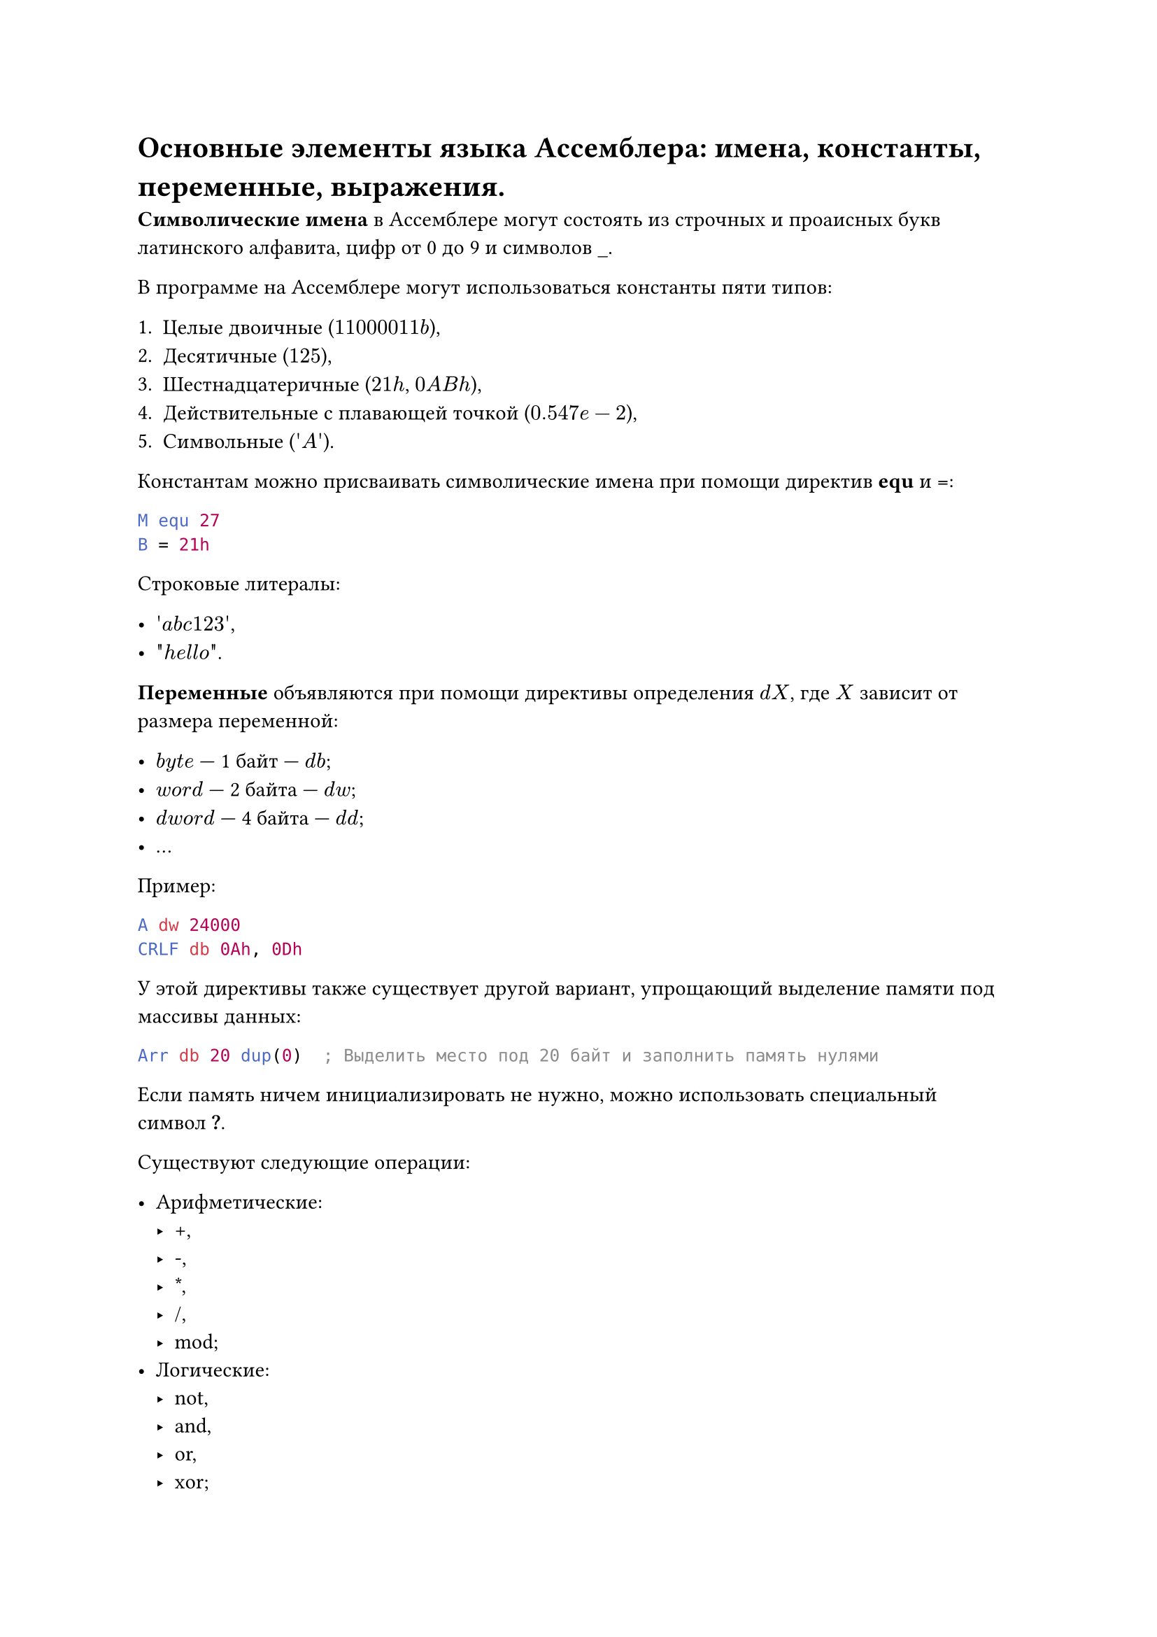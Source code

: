 = Основные элементы языка Ассемблера: имена, константы, переменные, выражения.

*Символические имена* в Ассемблере могут состоять из строчных и проаисных букв латинского алфавита, цифр от 0 до 9 и символов \_.

В программе на Ассемблере могут использоваться константы пяти типов:

+ Целые двоичные ($11000011b$),
+ Десятичные ($125$),
+ Шестнадцатеричные ($21h$, $0A B h$),
+ Действительные с плавающей точкой ($0.547e-2$),
+ Символьные ($\'A\'$).

Константам можно присваивать символические имена при помощи директив *equ* и *=*:

```asm
M equ 27
B = 21h
```

Строковые литералы:

- $\'a b c 123\'$, 
- $\"h e l l o\"$.

*Переменные* объявляются при помощи директивы определения $d X$, где $X$ зависит от размера переменной:

- $b y t e$ --- 1 байт --- $d b$;
- $w o r d$ --- 2 байта --- $d w$;
- $d w o r d$ --- 4 байта --- $d d$;
- ...

Пример:

```asm
A dw 24000
CRLF db 0Ah, 0Dh
```

У этой директивы также существует другой вариант, упрощающий выделение памяти под массивы данных:

```asm
Arr db 20 dup(0)  ; Выделить место под 20 байт и заполнить память нулями
```

Если память ничем инициализировать не нужно, можно использовать специальный символ *?*.

Существуют следующие операции:

- Арифметические:
  - +,
  - -,
  - \*,
  - /,
  - mod;
- Логические:
  - not,
  - and,
  - or,
  - xor;
- Сравнения:
  - lt,
  - le,
  - eq,
  - ne,
  - gt,
  - ge;
- Сдвига:
  - shl,
  - shr;
- offset \<имя> --- смещение операна внутри сегмента.

Привычные с виду арифметичкские выражения на языке Ассемблера могут быть только *константными выражениями*. Это значит, что все операнды выражения должны быть определены на этапе ассемблирования программы. Например, допустимыми выражениями будут

```asm
1000100b + 37,
M lt B,
27 shl 3.
```

